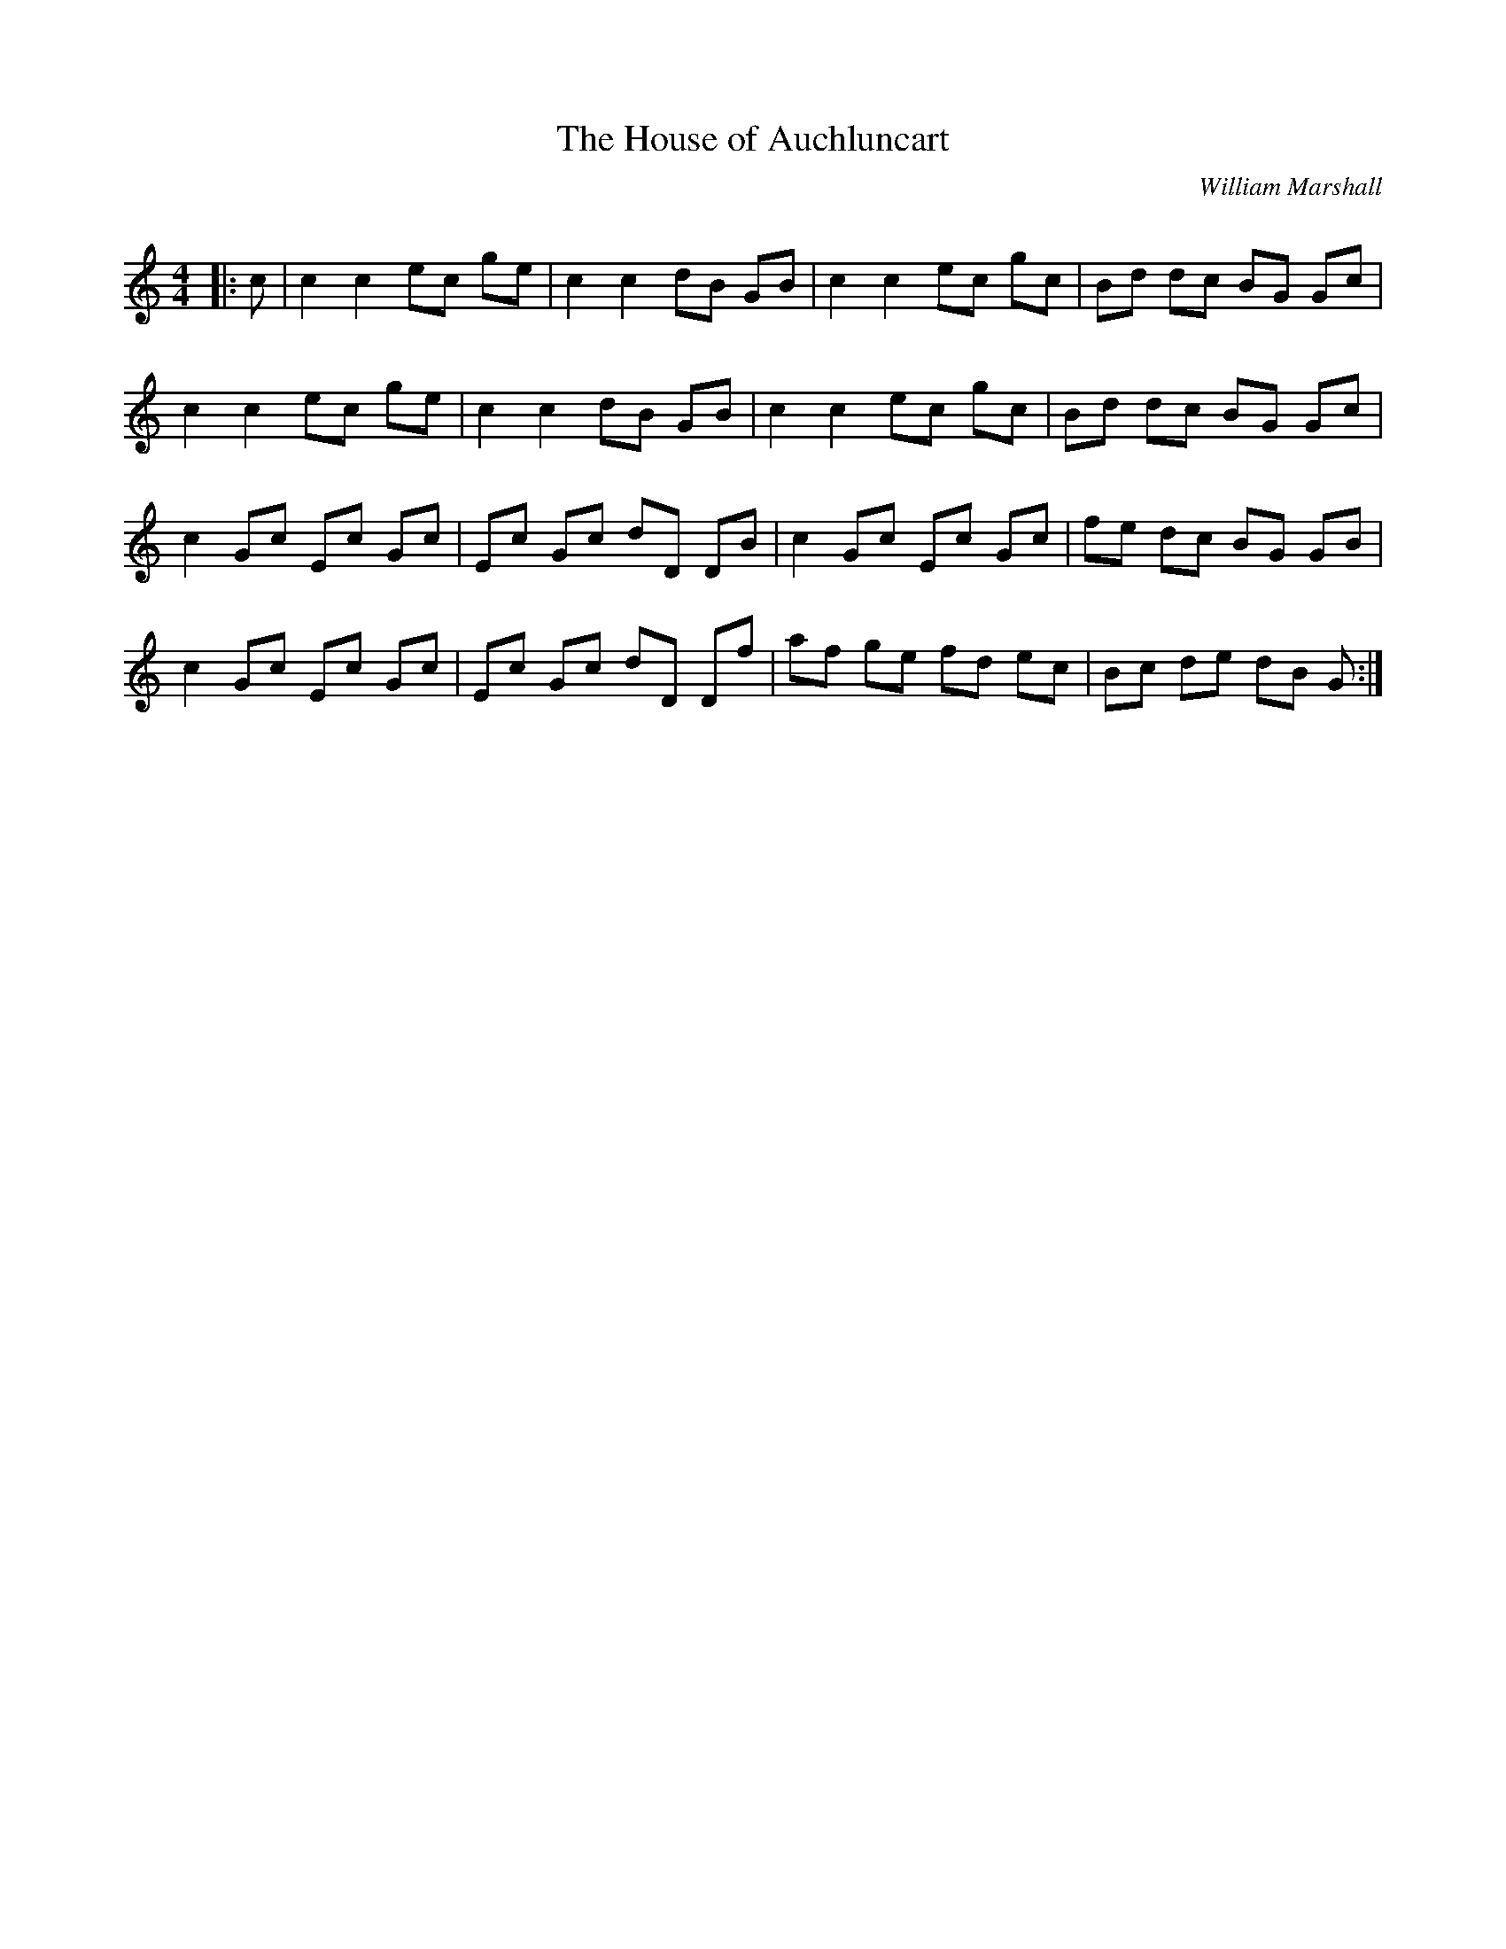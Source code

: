 X:1
T: The House of Auchluncart
C:William Marshall
R:Reel
Q: 232
K:C
M:4/4
L:1/8
|:c|c2 c2 ec ge|c2 c2 dB GB|c2 c2 ec gc|Bd dc BG Gc|
c2 c2 ec ge|c2 c2 dB GB|c2 c2 ec gc|Bd dc BG Gc|
c2 Gc Ec Gc|Ec Gc dD DB|c2 Gc Ec Gc|fe dc BG GB|
c2 Gc Ec Gc|Ec Gc dD Df|af ge fd ec|Bc de dB G:|
